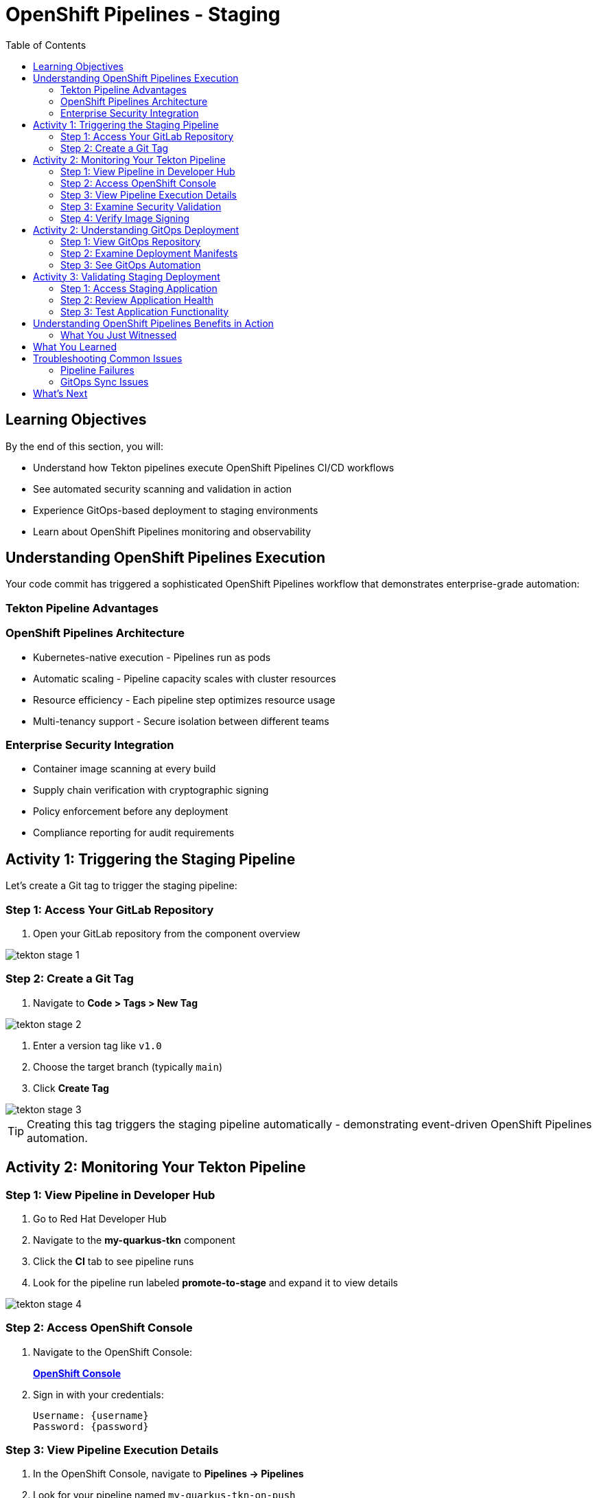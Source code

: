 = OpenShift Pipelines - Staging
:source-highlighter: rouge
:toc: macro
:toclevels: 2

toc::[]

== Learning Objectives

By the end of this section, you will:

* Understand how Tekton pipelines execute OpenShift Pipelines CI/CD workflows
* See automated security scanning and validation in action
* Experience GitOps-based deployment to staging environments
* Learn about OpenShift Pipelines monitoring and observability

== Understanding OpenShift Pipelines Execution

Your code commit has triggered a sophisticated OpenShift Pipelines workflow that demonstrates enterprise-grade automation:

=== Tekton Pipeline Advantages

=== OpenShift Pipelines Architecture

* Kubernetes-native execution - Pipelines run as pods
* Automatic scaling - Pipeline capacity scales with cluster resources
* Resource efficiency - Each pipeline step optimizes resource usage
* Multi-tenancy support - Secure isolation between different teams

=== Enterprise Security Integration

* Container image scanning at every build
* Supply chain verification with cryptographic signing  
* Policy enforcement before any deployment
* Compliance reporting for audit requirements

== Activity 1: Triggering the Staging Pipeline

Let's create a Git tag to trigger the staging pipeline:

=== Step 1: Access Your GitLab Repository

. Open your GitLab repository from the component overview

image::tekton-stage-1.png[]

=== Step 2: Create a Git Tag

. Navigate to *Code > Tags > New Tag*

image::tekton-stage-2.png[]

. Enter a version tag like `v1.0`
. Choose the target branch (typically `main`)
. Click *Create Tag*

image::tekton-stage-3.png[]

TIP: Creating this tag triggers the staging pipeline automatically - demonstrating event-driven OpenShift Pipelines automation.

== Activity 2: Monitoring Your Tekton Pipeline

=== Step 1: View Pipeline in Developer Hub

. Go to Red Hat Developer Hub
. Navigate to the *my-quarkus-tkn* component
. Click the *CI* tab to see pipeline runs
. Look for the pipeline run labeled *promote-to-stage* and expand it to view details

image::tekton-stage-4.png[]

=== Step 2: Access OpenShift Console

. Navigate to the OpenShift Console:
+
link:{openshift_url}[*OpenShift Console*^]

. Sign in with your credentials:
+
[source,bash]
----
Username: {username}
Password: {password}
----

=== Step 3: View Pipeline Execution Details

. In the OpenShift Console, navigate to *Pipelines → Pipelines*
. Look for your pipeline named `my-quarkus-tkn-on-push`
. Click on the pipeline name to view details

. You'll see the pipeline execution with multiple stages:
  * **Clone Repository** - Fetch source code
  * **Build Application** - Compile Quarkus application  
  * **Build Container** - Create container image
  * **Security Scan** - Vulnerability assessment
  * **Sign Image** - Cryptographic signing
  * **Deploy to Stage** - GitOps deployment

=== Step 3: Examine Security Validation

. Click on the *Security Scan* stage to see detailed results
. Review the vulnerability assessment report
. Notice how the pipeline automatically fails if critical vulnerabilities are found

TIP: The security scanning happens automatically without any developer intervention - security is built into the development process.

=== Step 4: Verify Image Signing

. Click on the *Sign Image* stage  
. See how your container image is cryptographically signed
. This signature ensures image integrity throughout the supply chain

IMPORTANT: Signed images provide tamper-proof evidence of what was built, when, and by whom - critical for enterprise compliance.

== Activity 2: Understanding GitOps Deployment

=== Step 1: View GitOps Repository

. Return to Red Hat Developer Hub
. Navigate to your component overview
. Click on the *GitLab* repository link for your GitOps manifests

=== Step 2: Examine Deployment Manifests

. In the GitOps repository, navigate to the `environments/stage` directory
. Review the Kubernetes manifests that define your staging deployment:
  * **Deployment.yaml** - Application configuration
  * **Service.yaml** - Network exposure
  * **Route.yaml** - External access

=== Step 3: See GitOps Automation

. Notice that the image tag in the deployment manifest has been automatically updated
. This demonstrates GitOps automation - your pipeline updated the desired state
. ArgoCD will now automatically sync this change to the staging environment

TIP: GitOps ensures that your staging environment exactly matches what's defined in Git - providing consistency and auditability.

== Activity 3: Validating Staging Deployment

=== Step 1: Access Staging Application

. In the OpenShift Console, navigate to *Topology*
. Switch to the staging namespace/project
. Find your application deployment and click on the route URL
. Verify your application is running successfully

=== Step 2: Review Application Health

. Check the application pod status and resource usage
. Review the deployment logs for any issues
. Verify all health checks are passing

=== Step 3: Test Application Functionality

. Access your Quarkus application endpoints
. Verify the application responds correctly
. Test any specific functionality relevant to your changes

== Understanding OpenShift Pipelines Benefits in Action

=== What You Just Witnessed

**Automated Quality Gates:**
* Code was automatically built and tested
* Security vulnerabilities were scanned and reported
* Container images were signed for integrity
* Deployment only proceeded after all validations passed

**GitOps Deployment Model:**
* Desired state defined declaratively in Git
* Automatic synchronization to target environments
* Complete audit trail of all changes
* Easy rollback capabilities if issues occur

**OpenShift Pipelines Scalability:**
* Pipeline executed using cluster resources
* Automatic resource allocation and cleanup
* No dedicated CI/CD infrastructure to maintain
* Scales with your Kubernetes platform

== What You Learned

You've experienced OpenShift Pipelines staging deployment with:

* **Automated pipeline execution** triggered by Git tags
* **Security scanning and validation** built into every deployment
* **GitOps-based promotion** to staging environments
* **Kubernetes-native execution** that scales with your cluster

== Troubleshooting Common Issues

=== Pipeline Failures

If your pipeline fails:

. Check the failed stage logs in the OpenShift Console
. Common issues include:
  * **Security vulnerabilities** - Review scan results and update dependencies
  * **Build errors** - Check application code syntax and dependencies
  * **Resource limits** - Verify cluster has sufficient capacity

=== GitOps Sync Issues

If staging deployment doesn't update:

. Verify ArgoCD application status
. Check GitOps repository for manifest syntax
. Ensure proper RBAC permissions for ArgoCD

TIP: Most issues are automatically resolved by the platform's self-healing capabilities.

== What's Next

Your application is now successfully running in the staging environment with full security validation! 

In the next section, **Production - Releasing to production**, you'll:

* Review staging validation results and metrics
* Understand production deployment approval workflows  
* Execute a secure production release
* Monitor production application health and security posture

The OpenShift Pipelines staging validation is complete - let's move to production deployment!